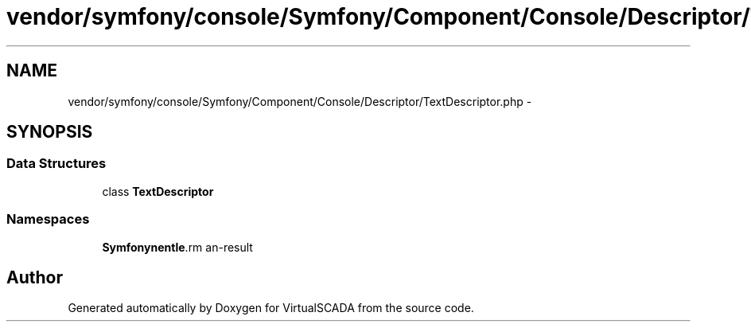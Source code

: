 .TH "vendor/symfony/console/Symfony/Component/Console/Descriptor/TextDescriptor.php" 3 "Tue Apr 14 2015" "Version 1.0" "VirtualSCADA" \" -*- nroff -*-
.ad l
.nh
.SH NAME
vendor/symfony/console/Symfony/Component/Console/Descriptor/TextDescriptor.php \- 
.SH SYNOPSIS
.br
.PP
.SS "Data Structures"

.in +1c
.ti -1c
.RI "class \fBTextDescriptor\fP"
.br
.in -1c
.SS "Namespaces"

.in +1c
.ti -1c
.RI " \fBSymfony\\Component\\Console\\Descriptor\fP"
.br
.in -1c
.SH "Author"
.PP 
Generated automatically by Doxygen for VirtualSCADA from the source code\&.
